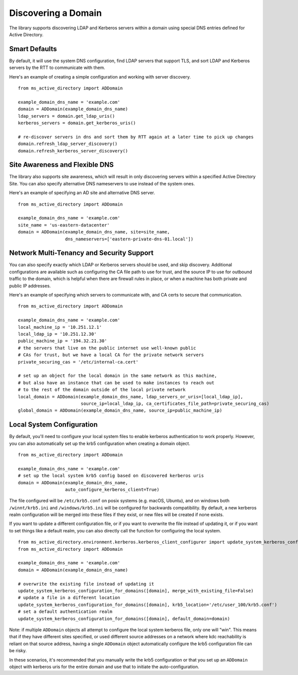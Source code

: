 Discovering a Domain
####################


The library supports discovering LDAP and Kerberos servers within a domain using special DNS
entries defined for Active Directory.

Smart Defaults
--------------
By default, it will use the system DNS configuration, find LDAP servers that support TLS, and sort
LDAP and Kerberos servers by the RTT to communicate with them.

Here's an example of creating a simple configuration and working with server discovery.
::

    from ms_active_directory import ADDomain

    example_domain_dns_name = 'example.com'
    domain = ADDomain(example_domain_dns_name)
    ldap_servers = domain.get_ldap_uris()
    kerberos_servers = domain.get_kerberos_uris()

    # re-discover servers in dns and sort them by RTT again at a later time to pick up changes
    domain.refresh_ldap_server_discovery()
    domain.refresh_kerberos_server_discovery()


Site Awareness and Flexible DNS
-------------------------------
The library also supports site awareness, which will result in only discovering servers within a specified
Active Directory Site. You can also specify alternative DNS nameservers to use instead of the system ones.

Here's an example of specifying an AD site and alternative DNS server.
::

    from ms_active_directory import ADDomain

    example_domain_dns_name = 'example.com'
    site_name = 'us-eastern-datacenter'
    domain = ADDomain(example_domain_dns_name, site=site_name,
                      dns_nameservers=['eastern-private-dns-01.local'])


Network Multi-Tenancy and Security Support
------------------------------------------
You can also specify exactly which LDAP or Kerberos servers should be used, and skip discovery.
Additional configurations are available such as configuring the CA file path to use for
trust, and the source IP to use for outbound traffic to the domain, which is helpful when
there are firewall rules in place, or when a machine has both private and public IP addresses.


Here's an example of specifying which servers to communicate with, and CA certs to secure that communication.
::

    from ms_active_directory import ADDomain

    example_domain_dns_name = 'example.com'
    local_machine_ip = '10.251.12.1'
    local_ldap_ip = '10.251.12.30'
    public_machine_ip = '194.32.21.30'
    # the servers that live on the public internet use well-known public
    # CAs for trust, but we have a local CA for the private network servers
    private_securing_cas = '/etc/internal-ca.cert'

    # set up an object for the local domain in the same network as this machine,
    # but also have an instance that can be used to make instances to reach out
    # to the rest of the domain outside of the local private network
    local_domain = ADDomain(example_domain_dns_name, ldap_servers_or_uris=[local_ldap_ip],
                            source_ip=local_ldap_ip, ca_certificates_file_path=private_securing_cas)
    global_domain = ADDomain(example_domain_dns_name, source_ip=public_machine_ip)


Local System Configuration
------------------------------------------
By default, you'll need to configure your local system files to enable kerberos authentication to work properly.
However, you can also automatically set up the krb5 configuration when creating a domain object.
::
    from ms_active_directory import ADDomain

    example_domain_dns_name = 'example.com'
    # set up the local system krb5 config based on discovered kerberos uris
    domain = ADDomain(example_domain_dns_name,
                      auto_configure_kerberos_client=True)

The file configured will be ``/etc/krb5.conf`` on posix systems (e.g. macOS, Ubuntu), and on windows both
``/winnt/krb5.ini`` and ``/windows/krb5.ini`` will be configured for backwards compatibility.
By default, a new kerberos realm configuration will be merged into these files if they exist, or new files
will be created if none exists.

If you want to update a different configuration file, or if you want to overwrite the file instead of updating it,
or if you want to set things like a default realm, you can also directly call the function for configuring the
local system.
::
    from ms_active_directory.environment.kerberos.kerberos_client_configurer import update_system_kerberos_configuration_for_domains
    from ms_active_directory import ADDomain

    example_domain_dns_name = 'example.com'
    domain = ADDomain(example_domain_dns_name)

    # overwrite the existing file instead of updating it
    update_system_kerberos_configuration_for_domains([domain], merge_with_existing_file=False)
    # update a file in a different location
    update_system_kerberos_configuration_for_domains([domain], krb5_location='/etc/user_100/krb5.conf')
    # set a default authentication realm
    update_system_kerberos_configuration_for_domains([domain], default_domain=domain)


Note: if multiple ``ADDomain`` objects all attempt to configure the local system kerberos file, only one will "win".
This means that if they have different sites specified, or used different source addresses on a network where
kdc reachability is reliant on that source address, having a single ``ADDomain`` object automatically configure
the krb5 configuration file can be risky.

In these scenarios, it's recommended that you manually write the krb5 configuration or that you set up an ``ADDomain``
object with kerberos uris for the entire domain and use that to initiate the auto-configuration.
